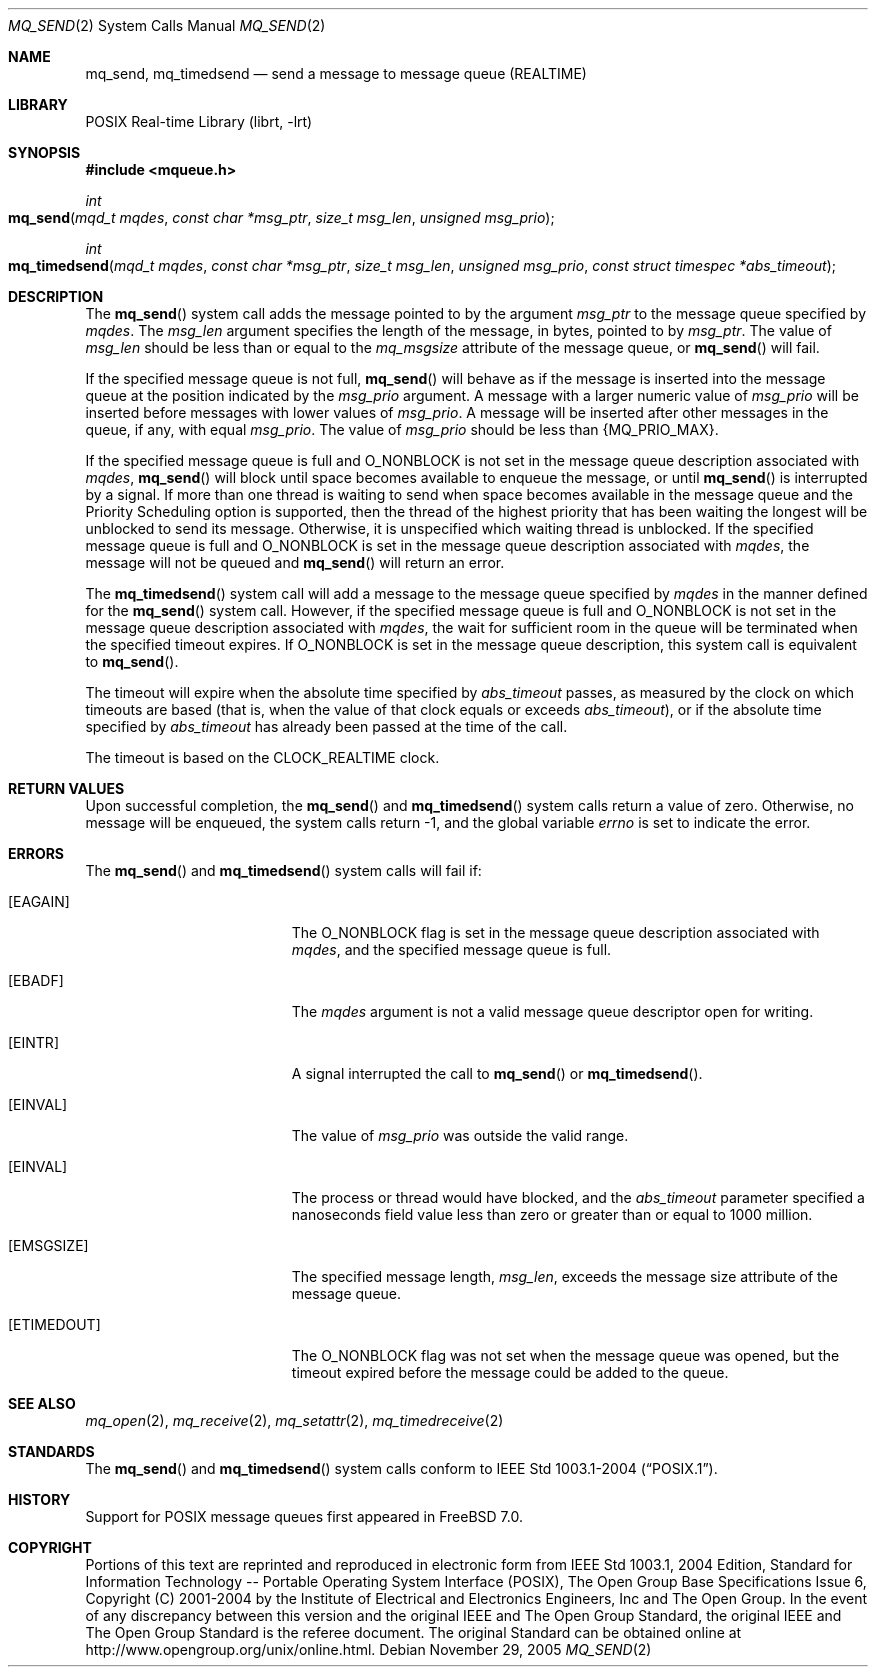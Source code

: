 .\" Copyright (c) 2005 David Xu <davidxu@FreeBSD.org>
.\" All rights reserved.
.\"
.\" Redistribution and use in source and binary forms, with or without
.\" modification, are permitted provided that the following conditions
.\" are met:
.\" 1. Redistributions of source code must retain the above copyright
.\"    notice(s), this list of conditions and the following disclaimer as
.\"    the first lines of this file unmodified other than the possible
.\"    addition of one or more copyright notices.
.\" 2. Redistributions in binary form must reproduce the above copyright
.\"    notice(s), this list of conditions and the following disclaimer in
.\"    the documentation and/or other materials provided with the
.\"    distribution.
.\"
.\" THIS SOFTWARE IS PROVIDED BY THE COPYRIGHT HOLDER(S) ``AS IS'' AND ANY
.\" EXPRESS OR IMPLIED WARRANTIES, INCLUDING, BUT NOT LIMITED TO, THE
.\" IMPLIED WARRANTIES OF MERCHANTABILITY AND FITNESS FOR A PARTICULAR
.\" PURPOSE ARE DISCLAIMED.  IN NO EVENT SHALL THE COPYRIGHT HOLDER(S) BE
.\" LIABLE FOR ANY DIRECT, INDIRECT, INCIDENTAL, SPECIAL, EXEMPLARY, OR
.\" CONSEQUENTIAL DAMAGES (INCLUDING, BUT NOT LIMITED TO, PROCUREMENT OF
.\" SUBSTITUTE GOODS OR SERVICES; LOSS OF USE, DATA, OR PROFITS; OR
.\" BUSINESS INTERRUPTION) HOWEVER CAUSED AND ON ANY THEORY OF LIABILITY,
.\" WHETHER IN CONTRACT, STRICT LIABILITY, OR TORT (INCLUDING NEGLIGENCE
.\" OR OTHERWISE) ARISING IN ANY WAY OUT OF THE USE OF THIS SOFTWARE,
.\" EVEN IF ADVISED OF THE POSSIBILITY OF SUCH DAMAGE.
.\"
.\" Portions of this text are reprinted and reproduced in electronic form
.\" from IEEE Std 1003.1, 2004 Edition, Standard for Information Technology --
.\" Portable Operating System Interface (POSIX), The Open Group Base
.\" Specifications Issue 6, Copyright (C) 2001-2004 by the Institute of
.\" Electrical and Electronics Engineers, Inc and The Open Group.  In the
.\" event of any discrepancy between this version and the original IEEE and
.\" The Open Group Standard, the original IEEE and The Open Group Standard is
.\" the referee document.  The original Standard can be obtained online at
.\"	http://www.opengroup.org/unix/online.html.
.\"
.\" $FreeBSD: releng/10.1/lib/libc/sys/mq_send.2 208914 2010-06-08 16:48:59Z uqs $
.\"
.Dd November 29, 2005
.Dt MQ_SEND 2
.Os
.Sh NAME
.Nm mq_send , mq_timedsend
.Nd "send a message to message queue (REALTIME)"
.Sh LIBRARY
.Lb librt
.Sh SYNOPSIS
.In mqueue.h
.Ft int
.Fo mq_send
.Fa "mqd_t mqdes"
.Fa "const char *msg_ptr"
.Fa "size_t msg_len"
.Fa "unsigned msg_prio"
.Fc
.Ft int
.Fo mq_timedsend
.Fa "mqd_t mqdes"
.Fa "const char *msg_ptr"
.Fa "size_t msg_len"
.Fa "unsigned msg_prio"
.Fa "const struct timespec *abs_timeout"
.Fc
.Sh DESCRIPTION
The
.Fn mq_send
system call adds the message pointed to by the argument
.Fa msg_ptr
to the message queue specified by
.Fa mqdes .
The
.Fa msg_len
argument specifies the length of the message, in bytes, pointed to by
.Fa msg_ptr .
The value of
.Fa msg_len
should be less than or equal to the
.Va mq_msgsize
attribute of the message queue, or
.Fn mq_send
will fail.
.Pp
If the specified message queue is not full,
.Fn mq_send
will behave as if the message is inserted into the message queue at
the position indicated by the
.Fa msg_prio
argument.
A message with a larger numeric value of
.Fa msg_prio
will be inserted before messages with lower values of
.Fa msg_prio .
A message will be inserted after other messages in the queue, if any,
with equal
.Fa msg_prio .
The value of
.Fa msg_prio
should be less than
.Brq Dv MQ_PRIO_MAX .
.Pp
If the specified message queue is full and
.Dv O_NONBLOCK
is not set in the message queue description associated with
.Fa mqdes ,
.Fn mq_send
will block until space becomes available to enqueue the
message, or until
.Fn mq_send
is interrupted by a signal.
If more than one thread is
waiting to send when space becomes available in the message queue and
the Priority Scheduling option is supported, then the thread of the
highest priority that has been waiting the longest will be unblocked
to send its message.
Otherwise, it is unspecified which waiting thread
is unblocked.
If the specified message queue is full and
.Dv O_NONBLOCK
is set in the message queue description associated with
.Fa mqdes ,
the message will not be queued and
.Fn mq_send
will return an error.
.Pp
The
.Fn mq_timedsend
system call will add a message to the message queue specified by
.Fa mqdes
in the manner defined for the
.Fn mq_send
system call.
However, if the specified message queue is full and
.Dv O_NONBLOCK
is not set in the message queue description associated with
.Fa mqdes ,
the wait for sufficient room in the queue will be terminated when
the specified timeout expires.
If
.Dv O_NONBLOCK
is set in the message queue description, this system call is
equivalent to
.Fn mq_send .
.Pp
The timeout will expire when the absolute time specified by
.Fa abs_timeout
passes, as measured by the clock on which timeouts are based (that is,
when the value of that clock equals or exceeds
.Fa abs_timeout ) ,
or if the absolute time specified by
.Fa abs_timeout
has already been passed at the time of the call.
.Pp
The timeout is based on the
.Dv CLOCK_REALTIME
clock.
.Sh RETURN VALUES
Upon successful completion, the
.Fn mq_send
and
.Fn mq_timedsend
system calls return a value of zero.
Otherwise, no message will be
enqueued, the system calls return \-1, and
the global variable
.Va errno
is set to indicate the error.
.Sh ERRORS
The
.Fn mq_send
and
.Fn mq_timedsend
system calls
will fail if:
.Bl -tag -width Er
.It Bq Er EAGAIN
The
.Dv O_NONBLOCK
flag is set in the message queue description associated with
.Fa mqdes ,
and the specified message queue is full.
.It Bq Er EBADF
The
.Fa mqdes
argument is not a valid message queue descriptor open for writing.
.It Bq Er EINTR
A signal interrupted the call to
.Fn mq_send
or
.Fn mq_timedsend .
.It Bq Er EINVAL
The value of
.Fa msg_prio
was outside the valid range.
.It Bq Er EINVAL
The process or thread would have blocked, and the
.Fa abs_timeout
parameter specified a nanoseconds field value less than zero or greater
than or equal to 1000 million.
.It Bq Er EMSGSIZE
The specified message length,
.Fa msg_len ,
exceeds the message size attribute of the message queue.
.It Bq Er ETIMEDOUT
The
.Dv O_NONBLOCK
flag was not set when the message queue was opened, but the timeout
expired before the message could be added to the queue.
.El
.Sh SEE ALSO
.Xr mq_open 2 ,
.Xr mq_receive 2 ,
.Xr mq_setattr 2 ,
.Xr mq_timedreceive 2
.Sh STANDARDS
The
.Fn mq_send
and
.Fn mq_timedsend
system calls conform to
.St -p1003.1-2004 .
.Sh HISTORY
Support for
.Tn POSIX
message queues first appeared in
.Fx 7.0 .
.Sh COPYRIGHT
Portions of this text are reprinted and reproduced in electronic form
from IEEE Std 1003.1, 2004 Edition, Standard for Information Technology --
Portable Operating System Interface (POSIX), The Open Group Base
Specifications Issue 6, Copyright (C) 2001-2004 by the Institute of
Electrical and Electronics Engineers, Inc and The Open Group.  In the
event of any discrepancy between this version and the original IEEE and
The Open Group Standard, the original IEEE and The Open Group Standard is
the referee document.  The original Standard can be obtained online at
http://www.opengroup.org/unix/online.html.
